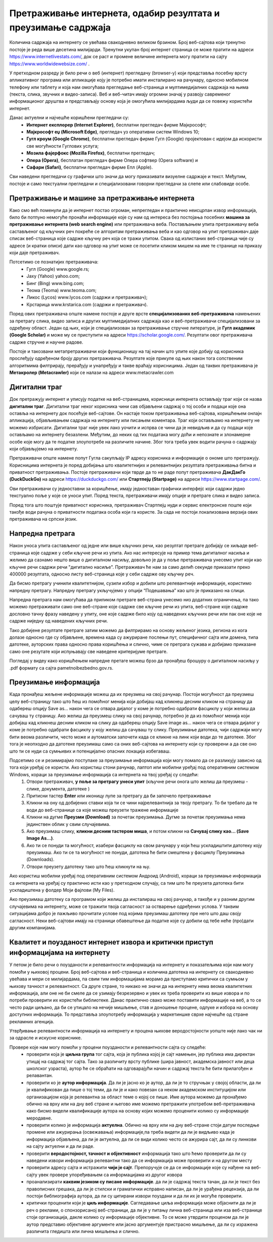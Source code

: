 Претраживање интернета, одабир резултата и преузимање садржаја
==============================================================

.. infonote::

 На овом часу ћемо говорити о:
    •	приступу интернету;
    •	самосталном претраживању, проналажењу и процени информација;
    • коришћењу опција напредне претраге у циљу добијања жељених резултата претраге;
    • преузимању датотека на свој уређај поштујући ауторска права.


Количина садржаја на интернету се увећава свакодневно великом брзином. Број веб-сајтова који тренутно постоје је реда више десетина милијарди. Тренутни укупан број интернет страница се може пратити на адреси https://www.internetlivestats.com/, док се раст и промене величине интернета могу пратити на сајту https://www.worldwidewebsize.com/ .

У претходном разреду је било речи о веб (интернет) прегледачу (browser-у) који представља посебну врсту апликативног програма или апликације коју је потребно имати инсталирано на рачунару, односно мобилном телефону или таблету и која нам омогућава прегледање веб-страница и мултимедијалних садржаја на њима (текста, слика, звучних и видео-записа). 
Веб и веб-читач имају огромни значај у развоју савременог информационог друштва и представљају основу која је омогућила милијардама људи да се повежу користећи интернет. 

Данас актуелни и најчешће коришћени прегледачи су:
 * **Интернет експлорер (Internet Explorer)**, бесплатни прегледач фирме Мајкрософт;
 * **Мајкрософт еџ (Microsoft Edge)**, прегледач уз оперативни систем Windows 10;
 * **Гугл кроум (Google Chrome)**, бесплатни прегледач фирме Гугл (Google) пројектован с идејом да искористи све могућности Гуглових услуга;
 * **Мозила фајерфокс (Mozilla Firefox)**, бесплатни прегледач; 
 * **Опера (Оpera)**, бесплатан прегледач фирме Опера софтвер (Оpera software) и 
 * **Сафари (Safari)**, бесплатни прегледач фирме Епл (Apple).

Сви наведени прегледачи су графички што значи да могу приказивати визуелне садржаје и текст. Међутим, постоје и само текстуални прегледачи и специјализовани говорни прегледачи за слепе или слабовиде особе.

Претраживање и машине за претраживање интернета
------------------------------------------------

Како смо већ поменули да је интернет постао огроман, непрегледан и практично неисцрпан извор информација, било би потпуно немогуће пронаћи информације које су нам од интереса без постојања посебних **машина за претраживање интернета (web search engine)** или претраживача веба. 
Постављањем упита претраживачу веба састављеног од кључних реч покреће се алгоритам претраживања веба и као одговор на упит претраживач даје списак веб-страница које садрже кључну реч која се тражи упитом. 
Свака од излистаних веб-страница чије су адресе (и кратки описи) дати као одговор на упит може се посетити кликом мишем на име те странице на приказу који даје претраживач.

Потсетимо се познатијих претраживача:
 * Гугл (Google) www.google.rs;
 * Јаху (Yahoo) yahoo.com;
 * Бинг (Bing) www.bing.com;
 * Теома (Teoma) www.teoma.com;
 * Ликос (Lycos) www.lycos.com (садржи и претраживач);
 * Крстарица www.krstarica.com (садржи и претраживач).

Поред ових претраживача опште намене постоје и друге врсте **специјализованих веб-претраживача** намењених за претрагу слика, видео записа и других мултимедијалних садржаја као и веб-претраживачи специјализовани за одређену област. 
Један од њих, који је специјализован за претраживање стручне литературе, је **Гугл академик (Google Scholar)** и може му се приступити на адреси https://scholar.google.com/. Резултати овог претраживача садрже стручне и научне радове.

.. image:: ../../_images/Pretrazivac09.png
   :width: 800 px   
   :align: center 

Постоје и такозвани метапретраживачи који функционишу на тај начин што упите које добију од корисника прослеђују одређеном броју других претраживача. Резултате које прикупе од њих након тога сопственим алгоритмима филтрирају, прерађују и унапређују и такве враћају корисницима. 
Један од таквих претраживача је **Метакролер (Metacrawler)** који се налази на адреси www.metacrawler.com

.. image:: ../../_images/Pretrazivac06.png
   :width: 800 px   
   :align: center 

Дигитални траг
---------------

Док претражују интернет и уписују податке на веб-страницама, корисници интернета остављају траг који се назва **дигитални траг**. Дигитални траг неког корисника чини сав објављени садржај о тој особи и подаци које она оставља на интернету док посећује веб-сајтове. 
Он настаје током претраживања веб-сајтова, коришћењем онлајн апликација, објављивањем садржаја на интернету или писањем коментара. Траг који остављамо на интернету не можемо избрисати. Дигитални траг није увек лако уочити и испрва се чини да је невидљив и да су подаци које остављамо на интернету безазлени. 
Међутим, до неких од тих података могу доћи и непознате и злонамерне особе које могу да те податке злоупотребе на различите начине. Због тога треба увек водити рачуна о садржају који објављујемо на интернету. 

Претраживачи опште намене попут Гугла сакупљају IP адресу корисника и информације о ономе што претражују. Корисницима интернета је поред добијања што квалитетнијих и релевантнијих резултата претраживања битна и приватност претраживања. 
Постоје претраживачи који тврде да то не раде попут претраживача **ДакДакГо (DuckDuckGo)** на адреси https://duckduckgo.com/ или **Стартпејџ (Startpage)** на адреси https://www.startpage.com/. 

.. image:: ../../_images/Pretrazivac07.png
   :width: 600 px   
   :align: center 

Ови претраживачи су једноставни за коришћење, имају једноставан графички интерфејс који садржи једно текстуално поље у које се уноси упит. Поред текста, претраживачи имају опције и претраге слика и видео записа. 


.. image:: ../../_images/Pretrazivac08.png
   :width: 600 px   
   :align: center 

Поред тога што поштује приватност корисника, претраживач Стартпејџ нуди и сервис електронске поште који такође води рачуна о приватности података особа који га користе. 
За сада не постоји локализована верзија ових претраживача на српски језик.

Напредна претрага
------------------

Након уноса упита састављеног од једне или више кључних речи, као резултат претраге добијају се хиљаде веб-страница које садрже у себи кључне речи из упита.
Ако нас интересује на пример тема дигиталног насиља и желимо да сазнамо нешто више о дигиталном насиљу, довољно је да у поље претраживача унесемо упит који као кључне речи садржи речи "дигитално насиље".
Претраживач ће нам за само делић секунде приказати преко 400000 резултата, односно листу веб-страница које у себи садрже ову кључну реч.

.. image:: ../../_images/NaprednaPretraga01.png
   :width: 600 px   
   :align: center 

Да бисмо претрагу учинили квалитетнијом, сузили избор и добили што релевантније информације, користимо напредну претрагу. Напредну претрагу укључујемо у опцији “Подешавања” као што је приказано на слици. 

.. image:: ../../_images/NaprednaPretraga02.png
   :width: 530 px   
   :align: left 

.. image:: ../../_images/NaprednaPretraga03.png
   :width: 530 px   
   :align: right 

Напредна претрага нам омогућава да приликом претраге веб-страна унесемо низ додатних ограничења, па тако можемо претраживати само оне веб-стране које садрже све кључне речи из упита, веб-стране које садрже дословно тачну фразу наведену у упиту, оне које садрже било коју од наведених кључних речи или пак оне које не садрже ниједну од наведених кључних речи.

.. image:: ../../_images/NaprednaPretraga04.png
   :width: 800 px   
   :align: center 

Тако добијене резултате претраге затим можемо да филтрирамо на основу жељеног језика, региона из кога долазе односно где су објављене, времена када су ажуриране послењи пут, специфичног сајта или домена, типа датотеке, ауторских права односно права коришћења и слично, чиме се претрага сужава и добијамо приказане само оне резутате који испуњавају све наведене критеријуме претраге.

.. image:: ../../_images/NaprednaPretraga05.png
   :width: 800 px   
   :align: center 

Погледај у видеу како коришћењем напредне претаге можеш брзо да пронађеш брошуру о дигиталном насиљу у .pdf формату са сајта pametnoibezbedno.gov.rs.

.. ytpopup:: GuNYY5r8nJc
      :width: 735
      :height: 415
      :align: center

Преузимање информација
-----------------------

Када пронађеш жељене информације можеш да их преузмеш на свој рачунар. Постоји могућност да преузмеш целу веб-страницу тако што ћеш из помоћног менија који добијаш кад кликнеш десним кликом на страницу да одабереш опцију Save as... након чега се отвара дијалог у коме је потребно одабрати фасциклу у који желиш да сачуваш ту страницу.
Ако желиш да преузмеш слику на свој рачунар, потребно је да из помоћног менија који добијаш кад кликнеш десним кликом на слику да одабереш опцију Save image as... након чега се отвара дијалог у коме је потребно одабрати фасциклу у коју желиш да сачуваш ту слику.
Преузимање датотека, чији садржаји могу бити веома различити, често може и аутоматски започети када се кликне на линк који води до те датотеке. Због тога је неопходно да датотеке преузимаш само са оних веб-сајтова на интернету који су проверени а да све оно што ти се нуди са сумњивих и потенцијално опасних локација избегаваш. 

Подсетимо се и резимирајмо поступаке за преузимање информација који могу помало да се разликују зависно од тога који уређај се користи. Ако користиш стони рачунар, лаптоп или мобилни уређај под оперативним системом Windows, кораци за преузимање информација са интернета на твој уређај су следећи:
 1. Отвори претраживач, **у поље за претрагу унеси упит** (кључне речи онога што желиш да преузмеш - слике, документа, датотеке )
 2. Притисни тастер **Enter** или иконицу лупе за претрагу да би започело претраживање
 3. Кликни на ону од добијених ставки која ти се чини најрелевантнија за твоју претрагу. То би требало да те води до веб-странице са које можеш преузети тражене информације
 4. Кликни на дугме **Преузми (Download)** за почетак преузимања. Дугме за почетак преузимања нема јединствен облик у свим случајевима. 
 5. Ако преузимаш слику, **кликни десним тастером миша**, и потом кликни на **Сачувај слику као... (Save Image As...)**.
 6. Ако ти се понуди та могућност, изабери фасциклу на свом рачунару у који ћеш ускладиштити датотеку коју преузимаш. Ако ти се та могућност не понуди, датотека ће бити смештена у фасциклу Преузимања (Downloads).
 7. Отвори преузету датотеку тако што ћеш кликнути на њу.

.. ytpopup:: oSvW3McrxlA
      :width: 735
      :height: 415
      :align: center

Ако користиш мобилни уређај под оперативним системом Андроид (Android), кораци за преузимање информација са интернета на уређај су практично исти као у претходном случају, са тим што ће преузета датотека бити ускладиштена у фолдер Моји фајлови (My Files).

Ако преузимаш датотеку са програмом који желиш да инсталираш на свој рачунар, а такође и у разним другим случајевима на интернету, може се тражити твоја сагласност за остварење одређених услова. У таквим ситуацијама добро је пажљиво прочитати услове под којима преузимаш датотеку пре него што даш своју сагласност. Неки веб-сајтови имају на страници обавештење да податке које су добили од тебе неће (про)дати другим компанијама.

.. ytpopup:: 3SN9lXx8qqI
      :width: 735
      :height: 415
      :align: center

Квалитет и поузданост интернет извора и критички приступ информацијама на интернету
-----------------------------------------------------------------------------------

У петом је било речи о поузданости и релевантности информација на интернету и показатељима који нам могу помоћи у њиховој процени. Број веб-сајтова и веб-страница и количина датотека на интернету се свакодневно увећава и мери се милијардама, па свим тим информацијама морамо да приступамо критички са сумњом у њихову тачност и релевантност.   Са друге стране, то никако не значи да на интернету нема веома квалитетних информација, али оне не би смеле да се узимају безрезервно и увек их треба проверити из више извора и по потреби проверити их користећи библиотеке. Данас практично свако може поставити информације на веб, а то се често ради циљано, да би се утицало на нечије мишљење, став и доношење процене, одлуке и избора на основу доступних информација. То представља злоупотребу информација у маркетиншке сврхе најчешће од стране рекламних агенција. 

Утврђивање релевантности информација на интернету и процена њихове веродостојности уопште није лако чак ни за одрасле и искусне кориснике. 

Провере које нам могу помоћи у процени поузданости и релевантности сајта су следеће:
 * проверити која је **циљна група** тог сајта, која је публика којој је сајт намењен, јер публика има директан утицај на садржај тог сајта. Тако за различиту врсту публике (шира јавност, академска јавност или деца школског узраста), аутор ће се обраћати на одговарајући начин и садржај текста ће бити прилагођен и релавантан. 
 * проверити ко је **аутор информација**. Да ли је јасно ко је аутор, да ли је то стручњак у својој области, да ли је квалификован да пише о тој теми, да ли је и како повезан са неком академском институцијом или организацијом која је релевантна за област теме о којој се пише. Име аутора можемо да пронађемо обично на врху или на дну веб стране и његово име можемо претражити употребом веб-претраживача како бисмо видели квалификације аутора на основу којих можемо проценити колико су информације меродавне. 
 * проверити колико је информација **актуелна**. Обично на врху или на дну веб-стране стоји датум последње промене или ажурирања (освежавања) информације,па треба видети да ли је видљиво када је информација објављена, да ли је актуелна, да ли се види колико често се ажурира сајт, да ли су линкови на сајту актуелни и да ли раде.
 * проверити **веродостојност, тачност и објективност** информација тако што ћемо проверити да ли су наведени извори информација релевантни тако да се информација може проверити и на другом месту
 * проверити адресу сајта и истражити **чији је сајт**. Препоручује се да се информације које су нађене на веб-сајту увек провере упоређивањем са информацијама из другог извора
 * проанализирати **каквим језиком су писане информације**. да ли је садржај текста тачан, да ли је текст без правописних грешака, да ли је стилски и граматички исправно написан, да ли је урађена рецензија, да ли постоји библиографија аутора, да ли су цитирани извори поуздани и да ли их је могуће проверити.
 * критички проценити који је **циљ информације**. Сагледавање циља информација може објаснити да ли је реч о реклами, о спонзорисаној веб-страници, да ли је у питању лична веб-страница или иза веб-странице стоји организација, дакле колико су информације објективне. То се може утврдити проценом да ли је аутор представио објективне аргументе или јасно аргументује пристрасно мишљење, да ли су изражена различита гледишта или лична мишљења и слично.

